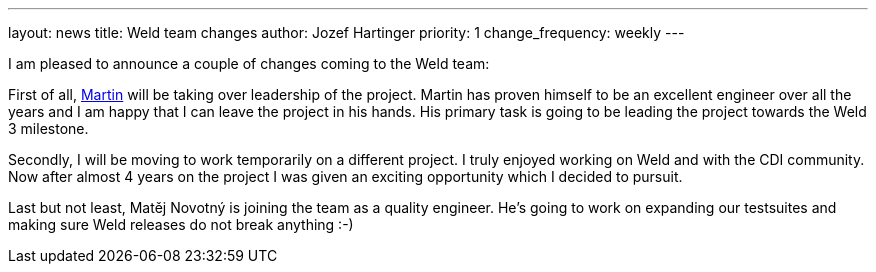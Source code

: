 ---
layout: news
title: Weld team changes
author: Jozef Hartinger
priority: 1
change_frequency: weekly
---

I am pleased to announce a couple of changes coming to the Weld team:

First of all, link:https://developer.jboss.org/people/mkouba[Martin] will be taking over leadership of the project.
Martin has proven himself to be an excellent engineer over all the years and I am happy that I can leave the project in his hands.
His primary task is going to be leading the project towards the Weld 3 milestone.

Secondly, I will be moving to work temporarily on a different project.
I truly enjoyed working on Weld and with the CDI community.
Now after almost 4 years on the project I was given an exciting opportunity which I decided to pursuit.

Last but not least, Matěj Novotný is joining the team as a quality engineer.
He’s going to work on expanding our testsuites and making sure Weld releases do not break anything :-)
